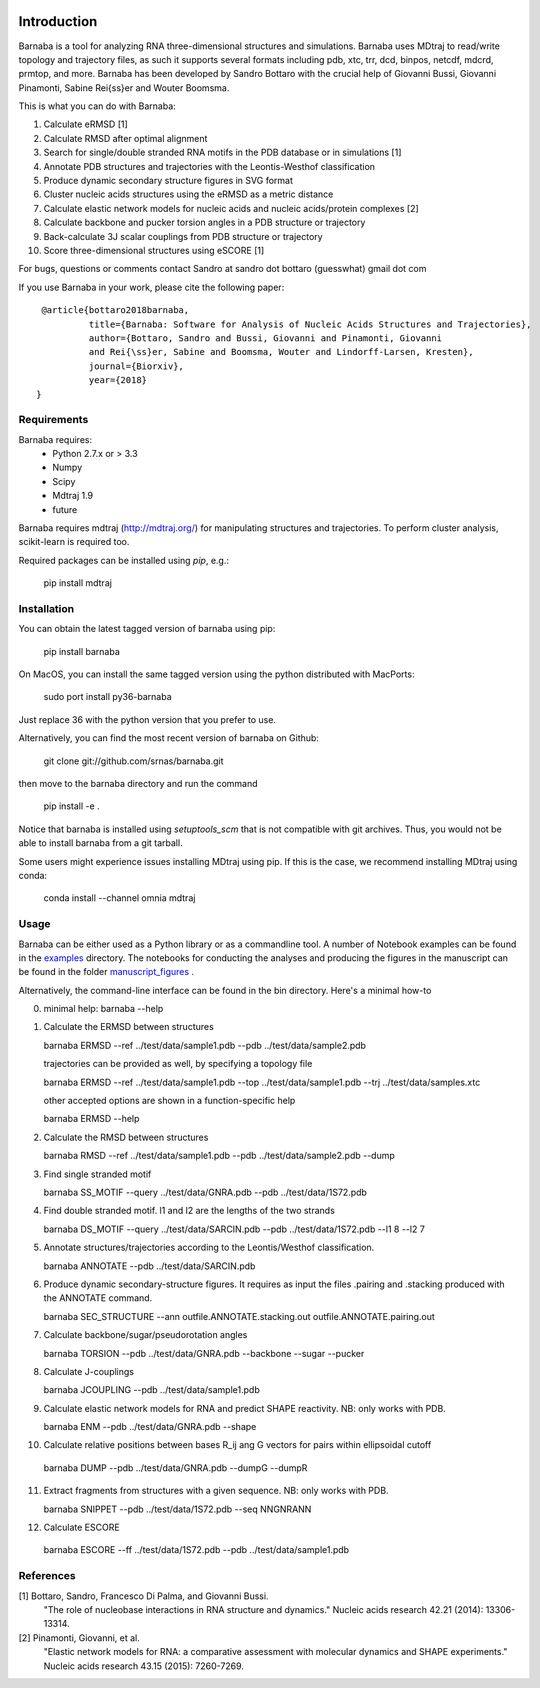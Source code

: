 .. image:: https://travis-ci.org/srnas/barnaba.svg
    :target: https://travis-ci.org/srnas/barnaba
.. image:: https://badge.fury.io/py/barnaba.svg
    :target: https://badge.fury.io/py/barnaba
.. image:: https://repology.org/badge/version-for-repo/macports/python:barnaba.svg
    :target: https://repology.org/metapackage/python:barnaba
.. image:: https://codecov.io/gh/srnas/barnaba/branch/master/graph/badge.svg
    :target: https://codecov.io/gh/srnas/barnaba


Introduction
============

Barnaba is a tool for analyzing RNA three-dimensional structures and simulations. Barnaba uses MDtraj to read/write topology and trajectory files, as such it supports several formats including pdb, xtc, trr, dcd, binpos, netcdf, mdcrd, prmtop, and more.  
Barnaba has been developed by Sandro Bottaro with the crucial help of Giovanni Bussi, Giovanni Pinamonti, Sabine Rei{\ss}er and Wouter Boomsma.   

This is what you can do with Barnaba:  

1. Calculate eRMSD [1]
2. Calculate RMSD after optimal alignment  
3. Search for single/double stranded RNA motifs in the PDB database or in simulations [1]  
4. Annotate PDB structures and trajectories with the Leontis-Westhof classification
5. Produce dynamic secondary structure figures in SVG format
6. Cluster nucleic acids structures using the eRMSD as a metric distance
7. Calculate elastic network models for nucleic acids and nucleic acids/protein complexes [2]
8. Calculate backbone and pucker torsion angles in a PDB structure or trajectory
9. Back-calculate 3J scalar couplings from PDB structure or trajectory
10. Score three-dimensional structures using eSCORE [1]

For bugs, questions or comments contact Sandro at sandro dot bottaro (guesswhat) gmail dot com

If you use Barnaba in your work,  please cite the following paper::

      @article{bottaro2018barnaba,   
               title={Barnaba: Software for Analysis of Nucleic Acids Structures and Trajectories},  
               author={Bottaro, Sandro and Bussi, Giovanni and Pinamonti, Giovanni
	       and Rei{\ss}er, Sabine and Boomsma, Wouter and Lindorff-Larsen, Kresten},  
               journal={Biorxiv},  
               year={2018}
     }



Requirements
-------------
Barnaba requires:
   - Python 2.7.x or > 3.3
   - Numpy
   - Scipy
   - Mdtraj 1.9
   - future
     
Barnaba requires mdtraj (http://mdtraj.org/) for manipulating structures and trajectories. 
To perform cluster analysis, scikit-learn is required too.

Required packages can be installed using `pip`, e.g.:

    pip install mdtraj

Installation
-------------

You can obtain the latest tagged version of barnaba using pip:

    pip install barnaba

On MacOS, you can install the same tagged version using the python distributed with MacPorts:

    sudo port install py36-barnaba

Just replace 36 with the python version that you prefer to use.
  
Alternatively, you can find the most recent version of barnaba on Github:

    git clone git://github.com/srnas/barnaba.git

then move to the barnaba directory and run the command

    pip install -e .

Notice that barnaba is installed using `setuptools_scm` that is not compatible with git archives. Thus,
you would not be able to install barnaba from a git tarball.

Some users might experience issues installing MDtraj using pip. If this is the case, we recommend installing MDtraj using conda:

    conda install --channel omnia mdtraj
    
Usage
------------
Barnaba can be either used as a Python library or as a commandline tool.
A number of Notebook examples can be found in the examples_ directory.
The notebooks for conducting the analyses and producing the figures in the manuscript can be found in the folder manuscript_figures_ .

Alternatively, the command-line interface can be found in the bin directory. Here's a minimal how-to

0.  minimal help:
    barnaba --help  
  
1. Calculate the ERMSD between structures  

   barnaba ERMSD --ref ../test/data/sample1.pdb --pdb ../test/data/sample2.pdb
  
   trajectories can be provided as well, by specifying a topology file  

   barnaba ERMSD --ref ../test/data/sample1.pdb --top ../test/data/sample1.pdb --trj ../test/data/samples.xtc  

   other accepted options are shown in a function-specific help  

   barnaba ERMSD --help
  
2. Calculate the RMSD between structures  
  
   barnaba RMSD --ref ../test/data/sample1.pdb --pdb ../test/data/sample2.pdb --dump
   
3. Find single stranded motif  
  
   barnaba SS_MOTIF --query ../test/data/GNRA.pdb --pdb ../test/data/1S72.pdb   
   
4. Find double stranded motif. l1 and l2 are the lengths of the two strands
  
   barnaba DS_MOTIF --query ../test/data/SARCIN.pdb --pdb ../test/data/1S72.pdb --l1 8 --l2 7  
 
5. Annotate structures/trajectories according to the Leontis/Westhof classification.
   
   barnaba ANNOTATE --pdb ../test/data/SARCIN.pdb  

6. Produce dynamic secondary-structure figures. It requires as input the files .pairing	and .stacking produced with the	ANNOTATE command.

   barnaba SEC_STRUCTURE --ann outfile.ANNOTATE.stacking.out outfile.ANNOTATE.pairing.out

7. Calculate backbone/sugar/pseudorotation angles
    
   barnaba TORSION --pdb ../test/data/GNRA.pdb --backbone --sugar --pucker 
 

8. Calculate J-couplings 

   barnaba JCOUPLING --pdb ../test/data/sample1.pdb 

9. Calculate elastic network models for RNA and predict SHAPE reactivity. NB: only works with PDB.
   
   barnaba ENM --pdb ../test/data/GNRA.pdb --shape

10. Calculate relative positions between bases R_ij  ang G vectors for pairs within ellipsoidal cutoff  

   barnaba DUMP --pdb ../test/data/GNRA.pdb --dumpG --dumpR  

11. Extract fragments from structures with a given sequence. NB: only works with PDB.  

    barnaba SNIPPET --pdb ../test/data/1S72.pdb  --seq NNGNRANN
 
12. Calculate ESCORE  
    
   barnaba ESCORE --ff ../test/data/1S72.pdb --pdb ../test/data/sample1.pdb


References
------------

[1] Bottaro, Sandro, Francesco Di Palma, and Giovanni Bussi.  
    "The role of nucleobase interactions in RNA structure and dynamics."  
    Nucleic acids research 42.21 (2014): 13306-13314.  

[2] Pinamonti, Giovanni, et al.  
   "Elastic network models for RNA: a comparative assessment with molecular dynamics and SHAPE experiments."  
   Nucleic acids research 43.15 (2015): 7260-7269.

.. _examples: https://github.com/srnas/barnaba/tree/master/examples
.. _manuscript_figures: https://github.com/srnas/barnaba/tree/master/manuscript_figures
